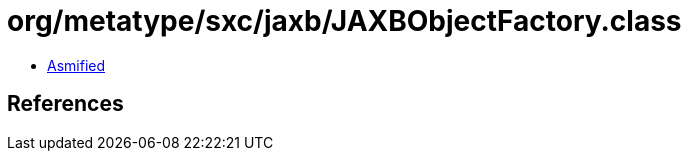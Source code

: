 = org/metatype/sxc/jaxb/JAXBObjectFactory.class

 - link:JAXBObjectFactory-asmified.java[Asmified]

== References

